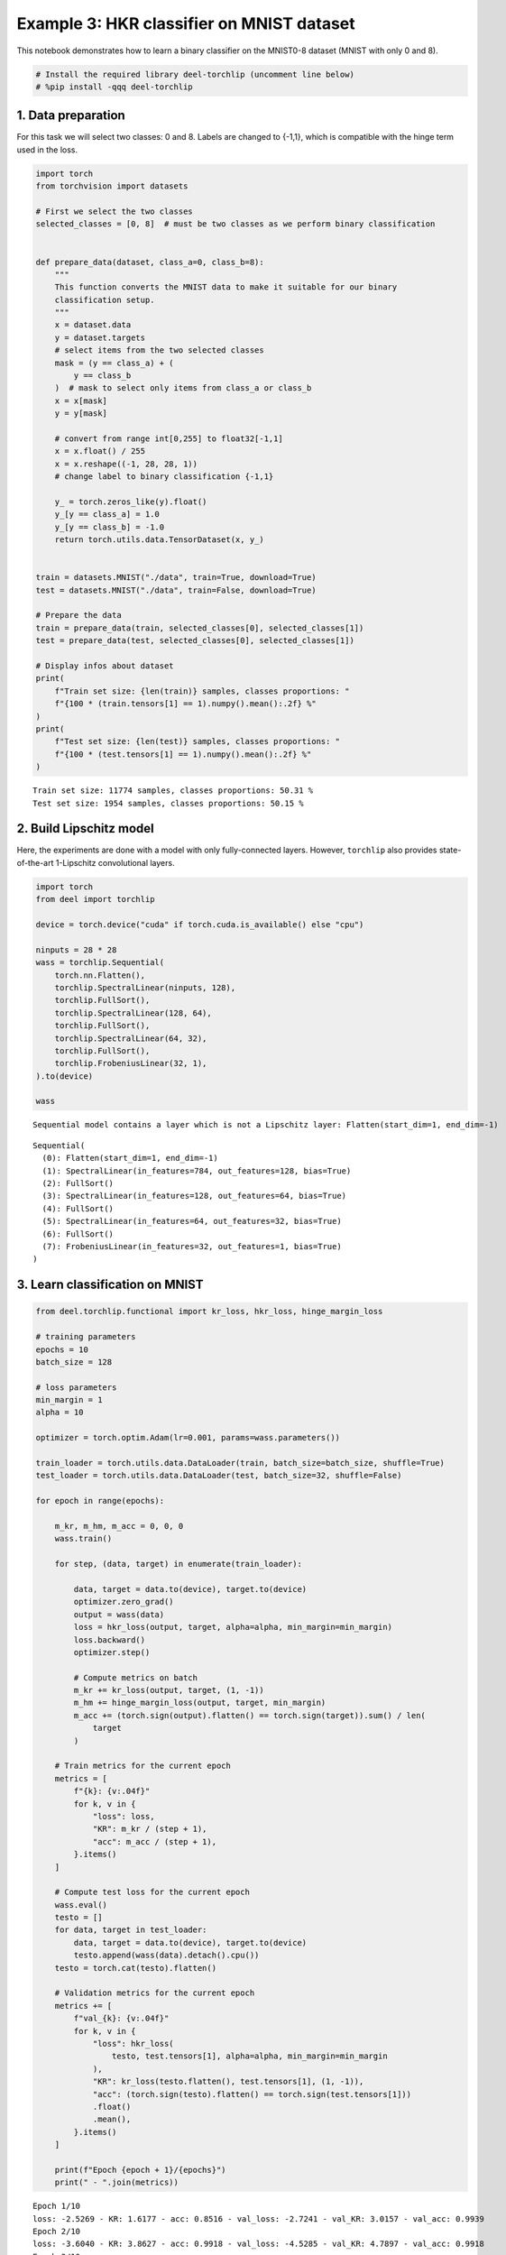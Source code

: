 Example 3: HKR classifier on MNIST dataset
==========================================

|Open In Colab|

This notebook demonstrates how to learn a binary classifier on the
MNIST0-8 dataset (MNIST with only 0 and 8).

.. |Open In Colab| image:: https://colab.research.google.com/assets/colab-badge.svg
   :target: https://colab.research.google.com/github/deel-ai/deel-torchlip/blob/master/docs/notebooks/wasserstein_classification_MNIST08.ipynb

.. code:: ipython3

    # Install the required library deel-torchlip (uncomment line below)
    # %pip install -qqq deel-torchlip

1. Data preparation
-------------------

For this task we will select two classes: 0 and 8. Labels are changed to
{-1,1}, which is compatible with the hinge term used in the loss.

.. code:: ipython3

    import torch
    from torchvision import datasets

    # First we select the two classes
    selected_classes = [0, 8]  # must be two classes as we perform binary classification


    def prepare_data(dataset, class_a=0, class_b=8):
        """
        This function converts the MNIST data to make it suitable for our binary
        classification setup.
        """
        x = dataset.data
        y = dataset.targets
        # select items from the two selected classes
        mask = (y == class_a) + (
            y == class_b
        )  # mask to select only items from class_a or class_b
        x = x[mask]
        y = y[mask]

        # convert from range int[0,255] to float32[-1,1]
        x = x.float() / 255
        x = x.reshape((-1, 28, 28, 1))
        # change label to binary classification {-1,1}

        y_ = torch.zeros_like(y).float()
        y_[y == class_a] = 1.0
        y_[y == class_b] = -1.0
        return torch.utils.data.TensorDataset(x, y_)


    train = datasets.MNIST("./data", train=True, download=True)
    test = datasets.MNIST("./data", train=False, download=True)

    # Prepare the data
    train = prepare_data(train, selected_classes[0], selected_classes[1])
    test = prepare_data(test, selected_classes[0], selected_classes[1])

    # Display infos about dataset
    print(
        f"Train set size: {len(train)} samples, classes proportions: "
        f"{100 * (train.tensors[1] == 1).numpy().mean():.2f} %"
    )
    print(
        f"Test set size: {len(test)} samples, classes proportions: "
        f"{100 * (test.tensors[1] == 1).numpy().mean():.2f} %"
    )




.. parsed-literal::

    Train set size: 11774 samples, classes proportions: 50.31 %
    Test set size: 1954 samples, classes proportions: 50.15 %


2. Build Lipschitz model
------------------------

Here, the experiments are done with a model with only fully-connected
layers. However, ``torchlip`` also provides state-of-the-art 1-Lipschitz
convolutional layers.

.. code:: ipython3

    import torch
    from deel import torchlip

    device = torch.device("cuda" if torch.cuda.is_available() else "cpu")

    ninputs = 28 * 28
    wass = torchlip.Sequential(
        torch.nn.Flatten(),
        torchlip.SpectralLinear(ninputs, 128),
        torchlip.FullSort(),
        torchlip.SpectralLinear(128, 64),
        torchlip.FullSort(),
        torchlip.SpectralLinear(64, 32),
        torchlip.FullSort(),
        torchlip.FrobeniusLinear(32, 1),
    ).to(device)

    wass



.. parsed-literal::

    Sequential model contains a layer which is not a Lipschitz layer: Flatten(start_dim=1, end_dim=-1)




.. parsed-literal::

    Sequential(
      (0): Flatten(start_dim=1, end_dim=-1)
      (1): SpectralLinear(in_features=784, out_features=128, bias=True)
      (2): FullSort()
      (3): SpectralLinear(in_features=128, out_features=64, bias=True)
      (4): FullSort()
      (5): SpectralLinear(in_features=64, out_features=32, bias=True)
      (6): FullSort()
      (7): FrobeniusLinear(in_features=32, out_features=1, bias=True)
    )



3. Learn classification on MNIST
--------------------------------

.. code:: ipython3

    from deel.torchlip.functional import kr_loss, hkr_loss, hinge_margin_loss

    # training parameters
    epochs = 10
    batch_size = 128

    # loss parameters
    min_margin = 1
    alpha = 10

    optimizer = torch.optim.Adam(lr=0.001, params=wass.parameters())

    train_loader = torch.utils.data.DataLoader(train, batch_size=batch_size, shuffle=True)
    test_loader = torch.utils.data.DataLoader(test, batch_size=32, shuffle=False)

    for epoch in range(epochs):

        m_kr, m_hm, m_acc = 0, 0, 0
        wass.train()

        for step, (data, target) in enumerate(train_loader):

            data, target = data.to(device), target.to(device)
            optimizer.zero_grad()
            output = wass(data)
            loss = hkr_loss(output, target, alpha=alpha, min_margin=min_margin)
            loss.backward()
            optimizer.step()

            # Compute metrics on batch
            m_kr += kr_loss(output, target, (1, -1))
            m_hm += hinge_margin_loss(output, target, min_margin)
            m_acc += (torch.sign(output).flatten() == torch.sign(target)).sum() / len(
                target
            )

        # Train metrics for the current epoch
        metrics = [
            f"{k}: {v:.04f}"
            for k, v in {
                "loss": loss,
                "KR": m_kr / (step + 1),
                "acc": m_acc / (step + 1),
            }.items()
        ]

        # Compute test loss for the current epoch
        wass.eval()
        testo = []
        for data, target in test_loader:
            data, target = data.to(device), target.to(device)
            testo.append(wass(data).detach().cpu())
        testo = torch.cat(testo).flatten()

        # Validation metrics for the current epoch
        metrics += [
            f"val_{k}: {v:.04f}"
            for k, v in {
                "loss": hkr_loss(
                    testo, test.tensors[1], alpha=alpha, min_margin=min_margin
                ),
                "KR": kr_loss(testo.flatten(), test.tensors[1], (1, -1)),
                "acc": (torch.sign(testo).flatten() == torch.sign(test.tensors[1]))
                .float()
                .mean(),
            }.items()
        ]

        print(f"Epoch {epoch + 1}/{epochs}")
        print(" - ".join(metrics))



.. parsed-literal::

    Epoch 1/10
    loss: -2.5269 - KR: 1.6177 - acc: 0.8516 - val_loss: -2.7241 - val_KR: 3.0157 - val_acc: 0.9939
    Epoch 2/10
    loss: -3.6040 - KR: 3.8627 - acc: 0.9918 - val_loss: -4.5285 - val_KR: 4.7897 - val_acc: 0.9918
    Epoch 3/10
    loss: -5.7646 - KR: 5.4015 - acc: 0.9922 - val_loss: -5.7246 - val_KR: 6.0067 - val_acc: 0.9898
    Epoch 4/10
    loss: -6.6268 - KR: 6.2105 - acc: 0.9921 - val_loss: -6.2183 - val_KR: 6.4874 - val_acc: 0.9893
    Epoch 5/10
    loss: -6.4072 - KR: 6.5715 - acc: 0.9931 - val_loss: -6.4530 - val_KR: 6.7446 - val_acc: 0.9887
    Epoch 6/10
    loss: -6.7689 - KR: 6.7803 - acc: 0.9926 - val_loss: -6.6342 - val_KR: 6.8849 - val_acc: 0.9898
    Epoch 7/10
    loss: -6.2389 - KR: 6.8948 - acc: 0.9932 - val_loss: -6.7603 - val_KR: 6.9643 - val_acc: 0.9933
    Epoch 8/10
    loss: -6.9207 - KR: 6.9642 - acc: 0.9933 - val_loss: -6.8199 - val_KR: 7.0147 - val_acc: 0.9918
    Epoch 9/10
    loss: -6.9446 - KR: 7.0211 - acc: 0.9936 - val_loss: -6.8038 - val_KR: 7.0666 - val_acc: 0.9887
    Epoch 10/10
    loss: -6.5403 - KR: 7.0694 - acc: 0.9942 - val_loss: -6.9136 - val_KR: 7.1086 - val_acc: 0.9933


4. Evaluate the Lipschitz constant of our networks
--------------------------------------------------

4.1. Empirical evaluation
~~~~~~~~~~~~~~~~~~~~~~~~~

We can estimate the Lipschitz constant by evaluating

.. math::


       \frac{\Vert{}F(x_2) - F(x_1)\Vert{}}{\Vert{}x_2 - x_1\Vert{}} \quad\text{or}\quad
       \frac{\Vert{}F(x + \epsilon) - F(x)\Vert{}}{\Vert{}\epsilon\Vert{}}

for various inputs.

.. code:: ipython3

    from scipy.spatial.distance import pdist

    wass.eval()

    p = []
    for _ in range(64):
        eps = 1e-3
        batch, _ = next(iter(train_loader))
        dist = torch.distributions.Uniform(-eps, +eps).sample(batch.shape)
        y1 = wass(batch.to(device)).detach().cpu()
        y2 = wass((batch + dist).to(device)).detach().cpu()

        p.append(
            torch.max(
                torch.norm(y2 - y1, dim=1)
                / torch.norm(dist.reshape(dist.shape[0], -1), dim=1)
            )
        )
    print(torch.tensor(p).max())


.. parsed-literal::

    tensor(0.1349)


.. code:: ipython3

    p = []
    for batch, _ in train_loader:
        x = batch.numpy()
        y = wass(batch.to(device)).detach().cpu().numpy()
        xd = pdist(x.reshape(batch.shape[0], -1))
        yd = pdist(y.reshape(batch.shape[0], -1))

        p.append((yd / xd).max())
    print(torch.tensor(p).max())


.. parsed-literal::

    tensor(0.9038, dtype=torch.float64)


As we can see, using the :math:`\epsilon`-version, we greatly
under-estimate the Lipschitz constant. Using the train dataset, we find
a Lipschitz constant close to 0.9, which is better, but our network
should be 1-Lipschitz.

4.1. Singular-Value Decomposition
~~~~~~~~~~~~~~~~~~~~~~~~~~~~~~~~~

Since our network is only made of linear layers and ``FullSort``
activation, we can compute *Singular-Value Decomposition* (SVD) of our
weight matrix and check that, for each linear layer, all singular values
are 1.

.. code:: ipython3

    print("=== Before export ===")
    layers = list(wass.children())
    for layer in layers:
        if hasattr(layer, "weight"):
            w = layer.weight
            u, s, v = torch.svd(w)
            print(f"{layer}, min={s.min()}, max={s.max()}")


.. parsed-literal::

    === Before export ===
    SpectralLinear(in_features=784, out_features=128, bias=True), min=0.9999998807907104, max=1.0
    SpectralLinear(in_features=128, out_features=64, bias=True), min=0.9999998807907104, max=1.0000001192092896
    SpectralLinear(in_features=64, out_features=32, bias=True), min=0.9999998807907104, max=1.0
    FrobeniusLinear(in_features=32, out_features=1, bias=True), min=0.9999999403953552, max=0.9999999403953552


.. code:: ipython3

    wexport = wass.vanilla_export()

    print("=== After export ===")
    layers = list(wexport.children())
    for layer in layers:
        if hasattr(layer, "weight"):
            w = layer.weight
            u, s, v = torch.svd(w)
            print(f"{layer}, min={s.min()}, max={s.max()}")


.. parsed-literal::

    === After export ===
    Linear(in_features=784, out_features=128, bias=True), min=0.9999998807907104, max=1.0
    Linear(in_features=128, out_features=64, bias=True), min=0.9999998807907104, max=1.0000001192092896
    Linear(in_features=64, out_features=32, bias=True), min=0.9999998807907104, max=1.0
    Linear(in_features=32, out_features=1, bias=True), min=0.9999999403953552, max=0.9999999403953552


As we can see, all our singular values are very close to one.

.. container:: alert alert-block alert-danger
